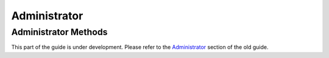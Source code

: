 Administrator
-------------

Administrator Methods
~~~~~~~~~~~~~~~~~~~~~

This part of the guide is under development.  Please refer to the
`Administrator <https://support.questionmark.com/content/administrator>`_
section of the old guide.

..  qm:meth::   AssignAdministratorToAssessmentFolder

..  qm:meth::   AssignAdministratorToTopic

..  qm:meth::   CheckAdministrator

..  qm:meth::   CreateAdministrator

..  qm:meth::   CreateAdministratorChangePasswordAtLogin

..  qm:meth::   CreateAdministratorWithPassword

..  qm:meth::   GetAdministrator

..  qm:meth::   GetAdministratorByName

..  qm:meth::   GetAdministratorGroupList

..  qm:meth::   GetAdministratorList

..  qm:meth::   GetAdministratorListByGroup

..  qm:meth::   GetProfileNameList